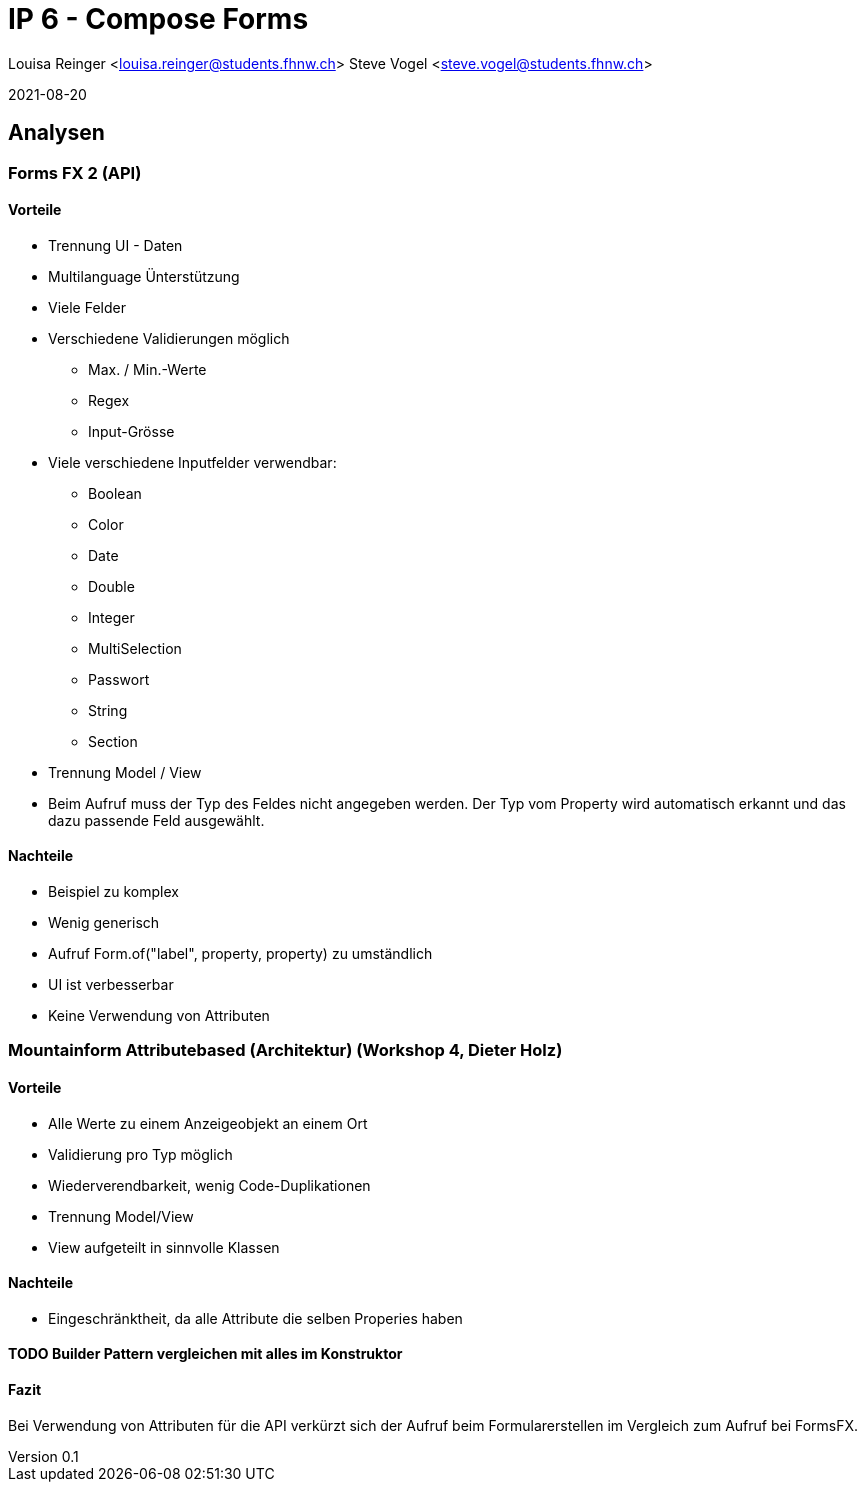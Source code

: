 = IP 6 - Compose Forms

Louisa Reinger <louisa.reinger@students.fhnw.ch>
Steve Vogel <steve.vogel@students.fhnw.ch>

2021-08-20

:icons: font
:revnumber: 0.1
:sourcedir: ../src/main/java

:stem:
:toc: left

== Analysen

=== Forms FX 2 (API)

==== Vorteile
* Trennung UI - Daten
* Multilanguage Ünterstützung
* Viele Felder
* Verschiedene Validierungen möglich
** Max. / Min.-Werte
** Regex
** Input-Grösse
* Viele verschiedene Inputfelder verwendbar:
** Boolean
** Color
** Date
** Double
** Integer
** MultiSelection
** Passwort
** String
** Section
* Trennung Model / View
* Beim Aufruf muss der Typ des Feldes nicht angegeben werden.
Der Typ vom Property wird automatisch erkannt und das dazu passende Feld ausgewählt.


==== Nachteile
* Beispiel zu komplex
* Wenig generisch
* Aufruf Form.of("label", property, property) zu umständlich
* UI ist verbesserbar
* Keine Verwendung von Attributen

=== Mountainform Attributebased (Architektur) (Workshop 4, Dieter Holz)

==== Vorteile
* Alle Werte zu einem Anzeigeobjekt an einem Ort
* Validierung pro Typ möglich
* Wiederverendbarkeit, wenig Code-Duplikationen
* Trennung Model/View
* View aufgeteilt in sinnvolle Klassen

==== Nachteile
* Eingeschränktheit, da alle Attribute die selben Properies haben

==== TODO Builder Pattern vergleichen mit alles im Konstruktor

==== Fazit
Bei Verwendung von Attributen für die API verkürzt sich der Aufruf beim Formularerstellen im Vergleich zum Aufruf bei FormsFX.

